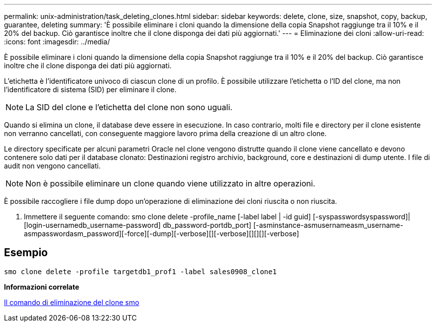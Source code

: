 ---
permalink: unix-administration/task_deleting_clones.html 
sidebar: sidebar 
keywords: delete, clone, size, snapshot, copy, backup, guarantee, deleting 
summary: 'È possibile eliminare i cloni quando la dimensione della copia Snapshot raggiunge tra il 10% e il 20% del backup. Ciò garantisce inoltre che il clone disponga dei dati più aggiornati.' 
---
= Eliminazione dei cloni
:allow-uri-read: 
:icons: font
:imagesdir: ../media/


[role="lead"]
È possibile eliminare i cloni quando la dimensione della copia Snapshot raggiunge tra il 10% e il 20% del backup. Ciò garantisce inoltre che il clone disponga dei dati più aggiornati.

L'etichetta è l'identificatore univoco di ciascun clone di un profilo. È possibile utilizzare l'etichetta o l'ID del clone, ma non l'identificatore di sistema (SID) per eliminare il clone.


NOTE: La SID del clone e l'etichetta del clone non sono uguali.

Quando si elimina un clone, il database deve essere in esecuzione. In caso contrario, molti file e directory per il clone esistente non verranno cancellati, con conseguente maggiore lavoro prima della creazione di un altro clone.

Le directory specificate per alcuni parametri Oracle nel clone vengono distrutte quando il clone viene cancellato e devono contenere solo dati per il database clonato: Destinazioni registro archivio, background, core e destinazioni di dump utente. I file di audit non vengono cancellati.


NOTE: Non è possibile eliminare un clone quando viene utilizzato in altre operazioni.

È possibile raccogliere i file dump dopo un'operazione di eliminazione dei cloni riuscita o non riuscita.

. Immettere il seguente comando: smo clone delete -profile_name [-label label | -id guid] [-syspasswordsyspassword]| [login-usernamedb_username-password] db_password-portdb_port] [-asminstance-asmusernameasm_username-asmpasswordasm_password][-force][-dump][-verbose][][-verbose][][][][-verbose]




== Esempio

[listing]
----
smo clone delete -profile targetdb1_prof1 -label sales0908_clone1
----
*Informazioni correlate*

xref:reference_the_smosmsapclone_delete_command.adoc[Il comando di eliminazione del clone smo]
